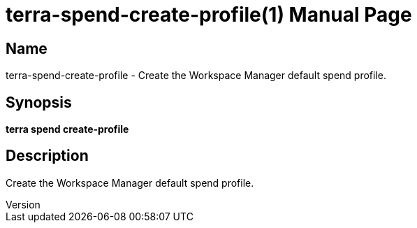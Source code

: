 // tag::picocli-generated-full-manpage[]
// tag::picocli-generated-man-section-header[]
:doctype: manpage
:revnumber: 
:manmanual: Terra Manual
:mansource: 
:man-linkstyle: pass:[blue R < >]
= terra-spend-create-profile(1)

// end::picocli-generated-man-section-header[]

// tag::picocli-generated-man-section-name[]
== Name

terra-spend-create-profile - Create the Workspace Manager default spend profile.

// end::picocli-generated-man-section-name[]

// tag::picocli-generated-man-section-synopsis[]
== Synopsis

*terra spend create-profile*

// end::picocli-generated-man-section-synopsis[]

// tag::picocli-generated-man-section-description[]
== Description

Create the Workspace Manager default spend profile.

// end::picocli-generated-man-section-description[]

// end::picocli-generated-full-manpage[]
